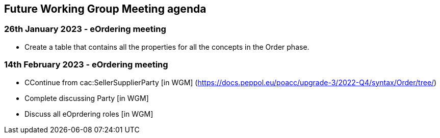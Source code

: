== Future Working Group Meeting agenda

=== 26th January 2023 - eOrdering meeting

* Create a table that contains all the properties for all the concepts in the Order phase.

=== 14th February 2023 - eOrdering meeting

* CContinue from cac:SellerSupplierParty [in WGM]
(https://docs.peppol.eu/poacc/upgrade-3/2022-Q4/syntax/Order/tree/[https://docs.peppol.eu/poacc/upgrade-3/2022-Q4/syntax/Order/tree/])
* Complete discussing Party [in WGM]
* Discuss all eOprdering roles [in WGM]
